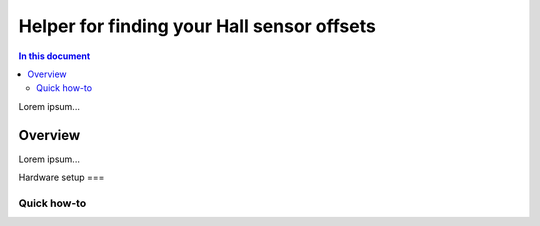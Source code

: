 ====================================
Helper for finding your Hall sensor offsets
====================================

.. contents:: In this document
    :backlinks: none
    :depth: 3

Lorem ipsum...

Overview
==========

Lorem ipsum...

Hardware setup
===

Quick how-to
------------

